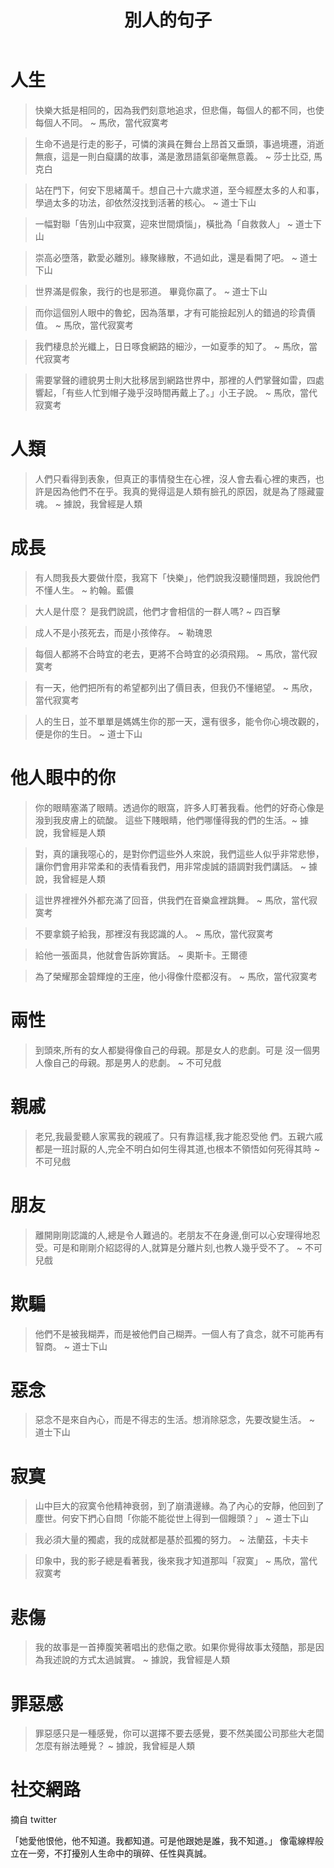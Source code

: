 #+TITLE: 別人的句子
#+HTML_LINK_UP: ./index.html

* 人生

#+BEGIN_QUOTE
快樂大抵是相同的，因為我們刻意地追求，但悲傷，每個人的都不同，也使每個人不同。 ~ 馬欣，當代寂寞考
#+END_QUOTE

#+BEGIN_QUOTE
生命不過是行走的影子，可憐的演員在舞台上昂首又垂頭，事過境遷，消逝無痕，這是一則白癡講的故事，滿是激昂語氣卻毫無意義。 ~ 莎士比亞, 馬克白
#+END_QUOTE

#+BEGIN_QUOTE
站在門下，何安下思緒萬千。想自己十六歲求道，至今經歷太多的人和事，學過太多的功法，卻依然沒找到活著的核心。 ~ 道士下山
#+END_QUOTE

#+BEGIN_QUOTE
一幅對聯「告別山中寂寞，迎來世間煩惱」，橫批為「自救救人」 ~ 道士下山
#+END_QUOTE

#+BEGIN_QUOTE
崇高必墮落，歡愛必離別。緣聚緣散，不過如此，還是看開了吧。 ~ 道士下山
#+END_QUOTE

#+BEGIN_QUOTE
世界滿是假象，我行的也是邪道。 畢竟你贏了。 ~ 道士下山
#+END_QUOTE

#+BEGIN_QUOTE
而你這個別人眼中的魯蛇，因為落單，才有可能撿起別人的錯過的珍貴價值。 ~ 馬欣，當代寂寞考
#+END_QUOTE

#+BEGIN_QUOTE 
我們棲息於光纖上，日日啄食網路的細沙，一如夏季的知了。 ~ 馬欣，當代寂寞考
#+END_QUOTE

#+BEGIN_QUOTE
需要掌聲的禮貌男士則大批移居到網路世界中，那裡的人們掌聲如雷，四處響起，「有些人忙到帽子幾乎沒時間再戴上了。」小王子說。 ~ 馬欣，當代寂寞考
#+END_QUOTE

* 人類
#+BEGIN_QUOTE
人們只看得到表象，但真正的事情發生在心裡，沒人會去看心裡的東西，也許是因為他們不在乎。我真的覺得這是人類有臉孔的原因，就是為了隱藏靈魂。 ~ 據說，我曾經是人類
#+END_QUOTE

* 成長

#+BEGIN_QUOTE
有人問我長大要做什麼，我寫下「快樂」，他們說我沒聽懂問題，我說他們不懂人生。 ~ 約翰。藍儂
#+END_QUOTE

#+BEGIN_QUOTE
大人是什麼？ 是我們說謊，他們才會相信的一群人嗎? ~ 四百擊
#+END_QUOTE

#+BEGIN_QUOTE
成人不是小孩死去，而是小孩倖存。 ~ 勒瑰恩
#+END_QUOTE

#+BEGIN_QUOTE
每個人都將不合時宜的老去，更將不合時宜的必須飛翔。 ~ 馬欣，當代寂寞考
#+END_QUOTE

#+BEGIN_QUOTE
有一天，他們把所有的希望都列出了價目表，但我仍不懂絕望。 ~ 馬欣，當代寂寞考
#+END_QUOTE

#+BEGIN_QUOTE
人的生日，並不單單是媽媽生你的那一天，還有很多，能令你心境改觀的，便是你的生日。 ~ 道士下山
#+END_QUOTE

* 他人眼中的你

#+BEGIN_QUOTE
你的眼睛塞滿了眼睛。透過你的眼窩，許多人盯著我看。他們的好奇心像是潑到我皮膚上的硫酸。 這些下賤眼睛，他們哪懂得我的們的生活。~ 據說，我曾經是人類
#+END_QUOTE

#+BEGIN_QUOTE
對，真的讓我噁心的，是對你們這些外人來說，我們這些人似乎非常悲慘，讓你們會用非常柔和的表情看我們，用非常虔誠的語調對我們講話。 ~ 據說，我曾經是人類
#+END_QUOTE

#+BEGIN_QUOTE
這世界裡裡外外都充滿了回音，供我們在音樂盒裡跳舞。 ~ 馬欣，當代寂寞考
#+END_QUOTE

#+BEGIN_QUOTE
不要拿鏡子給我，那裡沒有我認識的人。 ~ 馬欣，當代寂寞考
#+END_QUOTE

#+BEGIN_QUOTE
給他一張面具，他就會告訴妳實話。 ~ 奧斯卡。王爾德
#+END_QUOTE

#+BEGIN_QUOTE
為了榮耀那金碧輝煌的王座，他小得像什麼都沒有。 ~ 馬欣，當代寂寞考
#+END_QUOTE

* 兩性

#+BEGIN_QUOTE
到頭來,所有的女人都變得像自己的母親。那是女人的悲劇。可是 沒一個男人像自己的母親。那是男人的悲劇。 ~ 不可兒戲
#+END_QUOTE

* 親戚

#+BEGIN_QUOTE
老兄,我最愛聽人家罵我的親戚了。只有靠這樣,我才能忍受他 們。五親六戚都是一班討厭的人,完全不明白如何生得其道,也根本不領悟如何死得其時 ~ 不可兒戲
#+END_QUOTE

* 朋友

#+BEGIN_QUOTE
離開剛剛認識的人,總是令人難過的。老朋友不在身邊,倒可以心安理得地忍受。可是和剛剛介紹認得的人,就算是分離片刻,也教人幾乎受不了。  ~ 不可兒戲
#+END_QUOTE

* 欺騙

#+BEGIN_QUOTE
他們不是被我糊弄，而是被他們自己糊弄。一個人有了貪念，就不可能再有智商。 ~ 道士下山
#+END_QUOTE

* 惡念

#+BEGIN_QUOTE
惡念不是來自內心，而是不得志的生活。想消除惡念，先要改變生活。 ~ 道士下山
#+END_QUOTE

* 寂寞

#+BEGIN_QUOTE
山中巨大的寂寞令他精神衰弱，到了崩潰邊緣。為了內心的安靜，他回到了塵世。何安下捫心自問「你能不能從世上得到一個饅頭？」 ~ 道士下山
#+END_QUOTE

#+BEGIN_QUOTE
我必須大量的獨處，我的成就都是基於孤獨的努力。 ~ 法蘭茲，卡夫卡
#+END_QUOTE

#+BEGIN_QUOTE
印象中，我的影子總是看著我，後來我才知道那叫「寂寞」 ~ 馬欣，當代寂寞考
#+END_QUOTE

* 悲傷

#+BEGIN_QUOTE
我的故事是一首捧腹笑著唱出的悲傷之歌。如果你覺得故事太殘酷，那是因為我述說的方式太過誠實。 ~ 據說，我曾經是人類
#+END_QUOTE

* 罪惡感

#+BEGIN_QUOTE
罪惡感只是一種感覺，你可以選擇不要去感覺，要不然美國公司那些大老闆怎麼有辦法睡覺？ ~ 據說，我曾經是人類
#+END_QUOTE
* 社交網路
摘自 twitter

「她愛他恨他，他不知道。我都知道。可是他跟她是誰，我不知道。」
 像電線桿般立在一旁，不打擾別人生命中的瑣碎、任性與真誠。
